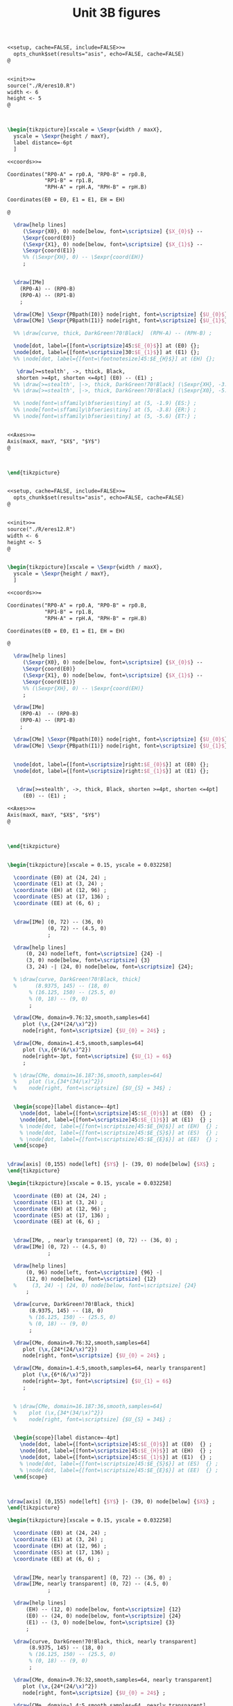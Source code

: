 #+STARTUP: indent hidestars content

#+TITLE: Unit 3B figures

#+PROPERTY: header-args:latex :noweb yes :eval no

#+begin_src latex :tangle fig-3B_1004-eres20.Rnw :noweb no
<<setup, cache=FALSE, include=FALSE>>=
  opts_chunk$set(results="asis", echo=FALSE, cache=FALSE)
@


<<init>>=
source("./R/eres10.R")
width <- 6
height <- 5
@



\begin{tikzpicture}[xscale = \Sexpr{width / maxX},
  yscale = \Sexpr{height / maxY},
  label distance=-6pt
  ]

<<coords>>=

Coordinates("RP0-A" = rp0.A, "RP0-B" = rp0.B,
            "RP1-B" = rp1.B,
            "RPH-A" = rpH.A, "RPH-B" = rpH.B)

Coordinates(E0 = E0, E1 = E1, EH = EH)

@

  \draw[help lines]
     (\Sexpr{X0}, 0) node[below, font=\scriptsize] {$X_{0}$} --
     \Sexpr{coord(E0)}
     (\Sexpr{X1}, 0) node[below, font=\scriptsize] {$X_{1}$} --
     \Sexpr{coord(E1)}
     %% (\Sexpr{XH}, 0) -- \Sexpr{coord(EH)}
     ;


  \draw[IMe]
    (RP0-A) -- (RP0-B)
    (RP0-A) -- (RP1-B)
    ;

  \draw[CMe] \Sexpr{PBpath(I0)} node[right, font=\scriptsize] {$U_{0}$};
  \draw[CMe] \Sexpr{PBpath(I1)} node[right, font=\scriptsize] {$U_{1}$};

  %% \draw[curve, thick, DarkGreen!70!Black]  (RPH-A) -- (RPH-B) ;

  \node[dot, label={[font=\scriptsize]45:$E_{0}$}] at (E0) {};
  \node[dot, label={[font=\scriptsize]30:$E_{1}$}] at (E1) {};
  %% \node[dot, label={[font=\footnotesize]45:$E_{H}$}] at (EH) {};

   \draw[>=stealth', ->, thick, Black,
   shorten >=4pt, shorten <=4pt] (E0) -- (E1) ;
  %% \draw[>=stealth', |->, thick, DarkGreen!70!Black] (\Sexpr{XH}, -3.8) -- (\Sexpr{X1}, -3.8) ;
  %% \draw[>=stealth', |->, thick, DarkGreen!70!Black] (\Sexpr{X0}, -5.6) -- (\Sexpr{X1}, -5.6) ;

  %% \node[font=\sffamily\bfseries\tiny] at (5, -1.9) {ES:} ;
  %% \node[font=\sffamily\bfseries\tiny] at (5, -3.8) {ER:} ;
  %% \node[font=\sffamily\bfseries\tiny] at (5, -5.6) {ET:} ;


<<Axes>>=
Axis(maxX, maxY, "$X$", "$Y$")
@



\end{tikzpicture}


#+end_src

#+begin_src latex :tangle fig-3B_1004-eres22.Rnw :noweb no
<<setup, cache=FALSE, include=FALSE>>=
  opts_chunk$set(results="asis", echo=FALSE, cache=FALSE)
@


<<init>>=
source("./R/eres12.R")
width <- 6
height <- 5
@


\begin{tikzpicture}[xscale = \Sexpr{width / maxX},
  yscale = \Sexpr{height / maxY},
  ]

<<coords>>=

Coordinates("RP0-A" = rp0.A, "RP0-B" = rp0.B,
            "RP1-B" = rp1.B,
            "RPH-A" = rpH.A, "RPH-B" = rpH.B)

Coordinates(E0 = E0, E1 = E1, EH = EH)

@

  \draw[help lines]
     (\Sexpr{X0}, 0) node[below, font=\scriptsize] {$X_{0}$} --
     \Sexpr{coord(E0)}
     (\Sexpr{X1}, 0) node[below, font=\scriptsize] {$X_{1}$} --
     \Sexpr{coord(E1)}
     %% (\Sexpr{XH}, 0) -- \Sexpr{coord(EH)}
     ;

  \draw[IMe]
    (RP0-A)  -- (RP0-B)
    (RP0-A) -- (RP1-B)
    ;

  \draw[CMe] \Sexpr{PBpath(I0)} node[right, font=\scriptsize] {$U_{0}$};
  \draw[CMe] \Sexpr{PBpath(I1)} node[right, font=\scriptsize] {$U_{1}$};


  \node[dot, label={[font=\scriptsize]right:$E_{0}$}] at (E0) {};
  \node[dot, label={[font=\scriptsize]right:$E_{1}$}] at (E1) {};


   \draw[>=stealth', ->, thick, Black, shorten >=4pt, shorten <=4pt]
     (E0) -- (E1) ;

<<Axes>>=
Axis(maxX, maxY, "$X$", "$Y$")
@



\end{tikzpicture}


#+end_src

#+begin_src latex :tangle fig-3B_1004-eres02.tex :noweb no
\begin{tikzpicture}[xscale = 0.15, yscale = 0.032258]

  \coordinate (E0) at (24, 24) ;
  \coordinate (E1) at (3, 24) ;
  \coordinate (EH) at (12, 96) ;
  \coordinate (ES) at (17, 136) ;
  \coordinate (EE) at (6, 6) ;


  \draw[IMe] (0, 72) -- (36, 0)
             (0, 72) -- (4.5, 0)
             ;

  \draw[help lines]
      (0, 24) node[left, font=\scriptsize] {24} -|
      (3, 0) node[below, font=\scriptsize] {3}
      (3, 24) -| (24, 0) node[below, font=\scriptsize] {24};

  % \draw[curve, DarkGreen!70!Black, thick]
  %      (8.9375, 145) -- (18, 0)
       % (16.125, 150) -- (25.5, 0)
       % (0, 18) -- (9, 0)
       ;

  \draw[CMe, domain=9.76:32,smooth,samples=64]
     plot (\x,{24*(24/\x)^2})
     node[right, font=\scriptsize] {$U_{0} = 24$} ;

  \draw[CMe, domain=1.4:5,smooth,samples=64]
     plot (\x,{6*(6/\x)^2})
     node[right=-3pt, font=\scriptsize] {$U_{1} = 6$}
     ;

  % \draw[CMe, domain=16.187:36,smooth,samples=64]
  %    plot (\x,{34*(34/\x)^2})
  %    node[right, font=\scriptsize] {$U_{S} = 34$} ;


  \begin{scope}[label distance=-4pt]
    \node[dot, label={[font=\scriptsize]45:$E_{0}$}] at (E0)  {} ;
    \node[dot, label={[font=\scriptsize]45:$E_{1}$}] at (E1)  {} ;
    % \node[dot, label={[font=\scriptsize]45:$E_{H}$}] at (EH)  {} ;
    % \node[dot, label={[font=\scriptsize]45:$E_{S}$}] at (ES)  {} ;
    % \node[dot, label={[font=\scriptsize]45:$E_{E}$}] at (EE)  {} ;
  \end{scope}


\draw[axis] (0,155) node[left] {$Y$} |- (39, 0) node[below] {$X$} ;
\end{tikzpicture}

#+end_src

#+begin_src latex :tangle fig-3B_1004-eres03.tex :noweb no
\begin{tikzpicture}[xscale = 0.15, yscale = 0.032258]

  \coordinate (E0) at (24, 24) ;
  \coordinate (E1) at (3, 24) ;
  \coordinate (EH) at (12, 96) ;
  \coordinate (ES) at (17, 136) ;
  \coordinate (EE) at (6, 6) ;


  \draw[IMe, , nearly transparent] (0, 72) -- (36, 0) ;
  \draw[IMe] (0, 72) -- (4.5, 0)
             ;

  \draw[help lines]
      (0, 96) node[left, font=\scriptsize] {96} -|
      (12, 0) node[below, font=\scriptsize] {12}
  %     (3, 24) -| (24, 0) node[below, font=\scriptsize] {24}
      ;

  \draw[curve, DarkGreen!70!Black, thick]
       (8.9375, 145) -- (18, 0)
       % (16.125, 150) -- (25.5, 0)
       % (0, 18) -- (9, 0)
       ;

  \draw[CMe, domain=9.76:32,smooth,samples=64]
     plot (\x,{24*(24/\x)^2})
     node[right, font=\scriptsize] {$U_{0} = 24$} ;

  \draw[CMe, domain=1.4:5,smooth,samples=64, nearly transparent]
     plot (\x,{6*(6/\x)^2})
     node[right=-3pt, font=\scriptsize] {$U_{1} = 6$}
     ;


  % \draw[CMe, domain=16.187:36,smooth,samples=64]
  %    plot (\x,{34*(34/\x)^2})
  %    node[right, font=\scriptsize] {$U_{S} = 34$} ;


  \begin{scope}[label distance=-4pt]
    \node[dot, label={[font=\scriptsize]45:$E_{0}$}] at (E0)  {} ;
    \node[dot, label={[font=\scriptsize]45:$E_{H}$}] at (EH)  {} ;
    \node[dot, label={[font=\scriptsize]45:$E_{1}$}] at (E1)  {} ;
    % \node[dot, label={[font=\scriptsize]45:$E_{S}$}] at (ES)  {} ;
    % \node[dot, label={[font=\scriptsize]45:$E_{E}$}] at (EE)  {} ;
  \end{scope}



\draw[axis] (0,155) node[left] {$Y$} |- (39, 0) node[below] {$X$} ;
\end{tikzpicture}

#+end_src

#+begin_src latex :tangle fig-3B_1004-eres04.tex :noweb no
\begin{tikzpicture}[xscale = 0.15, yscale = 0.032258]

  \coordinate (E0) at (24, 24) ;
  \coordinate (E1) at (3, 24) ;
  \coordinate (EH) at (12, 96) ;
  \coordinate (ES) at (17, 136) ;
  \coordinate (EE) at (6, 6) ;


  \draw[IMe, nearly transparent] (0, 72) -- (36, 0) ;
  \draw[IMe, nearly transparent] (0, 72) -- (4.5, 0)
             ;

  \draw[help lines]
      (EH) -- (12, 0) node[below, font=\scriptsize] {12}
      (E0) -- (24, 0) node[below, font=\scriptsize] {24}
      (E1) -- (3, 0) node[below, font=\scriptsize] {3}
      ;

  \draw[curve, DarkGreen!70!Black, thick, nearly transparent]
       (8.9375, 145) -- (18, 0)
       % (16.125, 150) -- (25.5, 0)
       % (0, 18) -- (9, 0)
       ;

  \draw[CMe, domain=9.76:32,smooth,samples=64, nearly transparent]
     plot (\x,{24*(24/\x)^2})
     node[right, font=\scriptsize] {$U_{0} = 24$} ;

  \draw[CMe, domain=1.4:5,smooth,samples=64, nearly transparent]
     plot (\x,{6*(6/\x)^2})
     node[right=-3pt, font=\scriptsize] {$U_{1} = 6$}
     ;

  % \draw[CMe, domain=16.187:36,smooth,samples=64]
  %    plot (\x,{34*(34/\x)^2})
  %    node[right, font=\scriptsize] {$U_{S} = 34$} ;

  \draw[>=stealth', ->, thick, Black,
       shorten <= 4pt, shorten >= 4pt]
       (E0) -- (EH)
       node[pos=0.5, right, Black, font=\scriptsize\sffamily\bfseries]
       {\ESLabel} ;

  \draw[>=stealth', ->, thick, Black,
       shorten <= 4pt, shorten >= 4pt]
       (EH) -- (E1)
       node[pos=0.3, left, Black, font=\scriptsize\sffamily\bfseries]
       {\ERLabel} ;


  \begin{scope}[label distance=-4pt]
    \node[dot, label={[font=\scriptsize]45:$E_{0}$}] at (E0)  {} ;
    \node[dot, label={[font=\scriptsize]45:$E_{H}$}] at (EH)  {} ;
    % \node[dot, label={[font=\scriptsize]45:$E_{S}$}] at (ES)  {} ;
    % \node[dot, label={[font=\scriptsize]45:$E_{E}$}] at (EE)  {} ;
  \end{scope}
  \node[dot, label={[font=\scriptsize]right:$E_{1}$}] at (E1)  {} ;


\draw[axis] (0,155) node[left] {$Y$} |- (39, 0) node[below] {$X$} ;
\end{tikzpicture}

#+end_src

#+begin_src latex :tangle fig-3B_1004-eres10.Rnw :noweb no
<<setup, cache=FALSE, include=FALSE>>=
  opts_chunk$set(results="asis", echo=FALSE, cache=FALSE)
@


<<init>>=
source("./R/eres10.R")
width <- 6
height <- 5
@



\begin{tikzpicture}[xscale = \Sexpr{width / maxX},
  yscale = \Sexpr{height / maxY},
  label distance=-6pt
  ]

<<coords>>=

Coordinates("RP0-A" = rp0.A, "RP0-B" = rp0.B,
            "RP1-B" = rp1.B,
            "RPH-A" = rpH.A, "RPH-B" = rpH.B)

Coordinates(E0 = E0, E1 = E1, EH = EH)

@

  \draw[help lines]
     (\Sexpr{X0}, 0) -- \Sexpr{coord(E0)}
     (\Sexpr{X1}, 0) -- \Sexpr{coord(E1)}
     (\Sexpr{XH}, 0) -- \Sexpr{coord(EH)}
     ;


  \draw[IMe]
    (RP0-A) -- (RP0-B)
    (RP0-A) -- (RP1-B)
    ;

  \draw[CMe] \Sexpr{PBpath(I0)} ;
  \draw[CMe] \Sexpr{PBpath(I1)} ;

  \draw[curve, thick, DarkGreen!70!Black]  (RPH-A) -- (RPH-B) ;

  \node[dot, label={[font=\footnotesize]45:$E_{0}$}] at (E0) {};
  \node[dot, label={[font=\footnotesize]30:$E_{1}$}] at (E1) {};
  \node[dot, label={[font=\footnotesize]45:$E_{H}$}] at (EH) {};

  \draw[>=stealth', |->, thick, DarkGreen!70!Black] (\Sexpr{X0}, -1.9) -- (\Sexpr{XH}, -1.9) ;
  \draw[>=stealth', |->, thick, DarkGreen!70!Black] (\Sexpr{XH}, -3.8) -- (\Sexpr{X1}, -3.8) ;
  \draw[>=stealth', |->, thick, DarkGreen!70!Black] (\Sexpr{X0}, -5.6) -- (\Sexpr{X1}, -5.6) ;

  \node[font=\sffamily\bfseries\tiny] at (5, -1.9) {\ESLabel:} ;
  \node[font=\sffamily\bfseries\tiny] at (5, -3.8) {\ERLabel:} ;
  \node[font=\sffamily\bfseries\tiny] at (5, -5.6) {\ETLabel:} ;


<<Axes>>=
Axis(maxX, maxY, "$X$", "$Y$")
@



\end{tikzpicture}


#+end_src

#+begin_src latex :tangle fig-3B_1004-eres11.Rnw :noweb no
<<setup, cache=FALSE, include=FALSE>>=
  opts_chunk$set(results="asis", echo=FALSE, cache=FALSE)
@


<<init>>=
source("./R/eres11.R")
width <- 6
height <- 5
@



\begin{tikzpicture}[xscale = \Sexpr{width / maxX},
  yscale = \Sexpr{height / maxY},
  label distance=-6pt
  ]

<<coords>>=

Coordinates("RP0-A" = rp0.A, "RP0-B" = rp0.B,
            "RP1-B" = rp1.B,
            "RPH-A" = rpH.A, "RPH-B" = rpH.B)

Coordinates(E0 = E0, E1 = E1, EH = EH)

@

  \draw[help lines]
     (\Sexpr{X0}, 0) -- \Sexpr{coord(E0)}
     (\Sexpr{X1}, 0) -- \Sexpr{coord(E1)}
     (\Sexpr{XH}, 0) -- \Sexpr{coord(EH)}
     ;


  \draw[IMe]
    (RP0-A) -- (RP0-B)
    (RP0-A) -- (RP1-B)
    ;

  \draw[CMe] \Sexpr{PBpath(I0)} ;
  \draw[CMe] \Sexpr{PBpath(I1)} ;

  \draw[curve, thick, DarkGreen!70!Black]  (RPH-A) -- (RPH-B) ;

  \node[dot, label={[font=\footnotesize]45:$E_{0}$}] at (E0) {};
  \node[dot, label={[font=\footnotesize]30:$E_{1}$}] at (E1) {};
  \node[dot, label={[font=\footnotesize]45:$E_{H}$}] at (EH) {};

  \draw[>=stealth', |->, thick, DarkGreen!70!Black] (\Sexpr{X0}, -1.9) -- (\Sexpr{XH}, -1.9) ;
  \draw[>=stealth', |->, thick, DarkGreen!70!Black] (\Sexpr{XH}, -3.8) -- (\Sexpr{X1}, -3.8) ;
  \draw[>=stealth', |->, thick, DarkGreen!70!Black] (\Sexpr{X0}, -5.6) -- (\Sexpr{X1}, -5.6) ;

  \node[font=\sffamily\bfseries\tiny] at (5, -1.9) {\ESLabel:} ;
  \node[font=\sffamily\bfseries\tiny] at (5, -3.8) {\ERLabel:} ;
  \node[font=\sffamily\bfseries\tiny] at (5, -5.6) {\ETLabel:} ;

<<Axes>>=
Axis(maxX, maxY, "$X$", "$Y$")
@



\end{tikzpicture}


#+end_src

#+begin_src latex :tangle fig-3B_1004-eres12.Rnw :noweb no
<<setup, cache=FALSE, include=FALSE>>=
  opts_chunk$set(results="asis", echo=FALSE, cache=FALSE)
@


<<init>>=
source("./R/eres12.R")
width <- 6
height <- 5
@


\begin{tikzpicture}[xscale = \Sexpr{width / maxX},
  yscale = \Sexpr{height / maxY},
  label distance=-6pt
  ]

<<coords>>=

Coordinates("RP0-A" = rp0.A, "RP0-B" = rp0.B,
            "RP1-B" = rp1.B,
            "RPH-A" = rpH.A, "RPH-B" = rpH.B)

Coordinates(E0 = E0, E1 = E1, EH = EH)

@

  \draw[help lines]
     (\Sexpr{X0}, 0) -- \Sexpr{coord(E0)}
     (\Sexpr{X1}, 0) -- \Sexpr{coord(E1)}
     (\Sexpr{XH}, 0) -- \Sexpr{coord(EH)}
     ;

  \draw[IMe]
    (RP0-A)  -- (RP0-B)
    (RP0-A) -- (RP1-B)
    ;

  \draw[CMe] \Sexpr{PBpath(I0)} ;
  \draw[CMe] \Sexpr{PBpath(I1)} ;

  \draw[curve, thick, DarkGreen!70!Black]  (RPH-A) -- (RPH-B) ;

  \node[dot, label={[font=\footnotesize]45:$E_{0}$}] at (E0) {};
  \node[dot, label={[font=\footnotesize]30:$E_{1}$}] at (E1) {};
  \node[dot, label={[font=\footnotesize]45:$E_{H}$}] at (EH) {};

  \draw[>=stealth', |->, thick, DarkGreen!70!Black] (\Sexpr{X0}, -1.9) -- (\Sexpr{XH}, -1.9) ;
  \draw[>=stealth', |->, thick, DarkGreen!70!Black] (\Sexpr{XH}, -3.8) -- (\Sexpr{X1}, -3.8) ;
  \draw[>=stealth', |->, thick, DarkGreen!70!Black] (\Sexpr{X0}, -5.6) -- (\Sexpr{X1}, -5.6) ;

  \node[font=\sffamily\bfseries\tiny] at (5, -1.9) {\ESLabel:} ;
  \node[font=\sffamily\bfseries\tiny] at (5, -3.8) {\ERLabel:} ;
  \node[font=\sffamily\bfseries\tiny] at (5, -5.6) {\ETLabel:} ;

<<Axes>>=
Axis(maxX, maxY, "$X$", "$Y$")
@



\end{tikzpicture}


#+end_src

#+begin_src latex :tangle fig-3B_1004-eres05a.tex :noweb no
\begin{tikzpicture}[xscale = 0.15, yscale = 0.032258]

  \coordinate (E0) at (24, 24) ;
  \coordinate (E1) at (3, 24) ;
  \coordinate (EH) at (12, 96) ;
  \coordinate (ES) at (17, 136) ;
  \coordinate (EE) at (6, 6) ;


  \draw[IMe, nearly transparent] (0, 72) -- (36, 0);
  \draw[IMe] (0, 72) -- (4.5, 0)
             ;

  \draw[help lines]
      (0, 136) node[left, font=\scriptsize] {136} -|
      (17, 0) node[below, font=\scriptsize] {17}
      % (E0) -- (24, 0) node[below, font=\scriptsize] {24}
      % (E1) -- (3, 0) node[below, font=\scriptsize] {3}
      ;

  \draw[curve, DarkGreen!70!Black, thick]
                    % (8.9375, 145) -- (18, 0)
                    (16.125, 150) -- (25.5, 0)
                    % (0, 18) -- (9, 0)
                    ;
  \draw[CMe, domain=9.76:32,smooth,samples=64, nearly transparent]
     plot (\x,{24*(24/\x)^2})
     node[right, font=\scriptsize] {$U_{0} = 24$} ;

  \draw[CMe, domain=1.4:5,smooth,samples=64, nearly transparent]
     plot (\x,{6*(6/\x)^2})
     node[right=-3pt and -2pt, font=\scriptsize] {$U_{1} = 6$} ;

  \draw[CMe, domain=16.187:32,smooth,samples=64]
     plot (\x,{34*(34/\x)^2})
     node[right, font=\scriptsize] {$U_{S} = 34$} ;


  \begin{scope}[label distance=-4pt]
    \node[dot, label={[font=\scriptsize]45:$E_{0}$}] at (E0)  {} ;
    % \node[dot, label={[font=\scriptsize]45:$E_{H}$}] at (EH)  {} ;
    \node[dot, label={[font=\scriptsize]45:$E_{S}$}] at (ES)  {} ;
    % \node[dot, label={[font=\scriptsize]45:$E_{E}$}] at (EE)  {} ;
  \end{scope}
  \node[dot, label={[font=\scriptsize]right:$E_{1}$}] at (E1)  {} ;

  % \draw[>=stealth', ->, thick, Black,
  %      shorten <= 6pt, shorten >= 2pt]
  %      ($(E0) + (0.75, 0)$) -- ($(ES) + (0.75, 0)$)
  %      node[pos=0.8, right, Black, font=\scriptsize\sffamily\bfseries]
  %      {ES} ;

  % \draw[>=stealth', ->, thick, Black,
  %      shorten <= 4pt, shorten >= 4pt]
  %      (ES) -- (E1)
  %      node[pos=0.5, left, Black, font=\scriptsize\sffamily\bfseries]
  %      {ER} ;


\draw[axis] (0,155) node[left] {$Y$} |- (39, 0) node[below] {$X$} ;
\end{tikzpicture}

#+end_src

#+begin_src latex :tangle fig-3B_1004-eres05.tex :noweb no
\begin{tikzpicture}[xscale = 0.15, yscale = 0.032258]

  \coordinate (E0) at (24, 24) ;
  \coordinate (E1) at (3, 24) ;
  \coordinate (EH) at (12, 96) ;
  \coordinate (ES) at (17, 136) ;
  \coordinate (EE) at (6, 6) ;


  \draw[IMe, nearly transparent] (0, 72) -- (36, 0)
             (0, 72) -- (4.5, 0)
             ;

  \draw[help lines]
      (ES) -- (17, 0) node[below, font=\scriptsize] {17}
      (E0) -- (24, 0) node[below, font=\scriptsize] {24}
      (E1) -- (3, 0) node[below, font=\scriptsize] {3}
      ;

  \draw[curve, DarkGreen!70!Black, thick, nearly transparent]
                    % (8.9375, 145) -- (18, 0)
                    (16.125, 150) -- (25.5, 0)
                    % (0, 18) -- (9, 0)
                    ;
  \draw[CMe, domain=9.76:32,smooth,samples=64, nearly transparent]
     plot (\x,{24*(24/\x)^2})
     node[right, font=\scriptsize] {$U_{0} = 24$} ;

  \draw[CMe, domain=1.4:5,smooth,samples=64, nearly transparent]
     plot (\x,{6*(6/\x)^2})
     node[right=-3pt and -2pt, font=\scriptsize] {$U_{1} = 6$} ;

  \draw[CMe, domain=16.187:32,smooth,samples=64, nearly transparent]
     plot (\x,{34*(34/\x)^2})
     node[right, font=\scriptsize] {$U_{S} = 34$} ;


  \begin{scope}[label distance=-4pt]
    \node[dot, label={[font=\scriptsize]45:$E_{0}$}] at (E0)  {} ;
    % \node[dot, label={[font=\scriptsize]45:$E_{H}$}] at (EH)  {} ;
    \node[dot, label={[font=\scriptsize]45:$E_{S}$}] at (ES)  {} ;
    % \node[dot, label={[font=\scriptsize]45:$E_{E}$}] at (EE)  {} ;
  \end{scope}
  \node[dot, label={[font=\scriptsize]right:$E_{1}$}] at (E1)  {} ;

  \draw[>=stealth', ->, thick, Black,
       shorten <= 6pt, shorten >= 2pt]
       ($(E0) + (0.75, 0)$) -- ($(ES) + (0.75, 0)$)
       node[pos=0.8, right, Black, font=\scriptsize\sffamily\bfseries]
       {ES} ;

  \draw[>=stealth', ->, thick, Black,
       shorten <= 4pt, shorten >= 4pt]
       (ES) -- (E1)
       node[pos=0.5, left, Black, font=\scriptsize\sffamily\bfseries]
       {ER} ;


\draw[axis] (0,155) node[left] {$Y$} |- (39, 0) node[below] {$X$} ;
\end{tikzpicture}

#+end_src

#+begin_src latex :tangle fig-3B_1004-eres06.tex :noweb no
\begin{tikzpicture}[xscale = 0.15, yscale = 0.032258]

  \coordinate (E0) at (24, 24) ;
  \coordinate (E1) at (3, 24) ;
  \coordinate (EH) at (12, 96) ;
  \coordinate (ES) at (17, 136) ;
  \coordinate (EE) at (6, 6) ;


  \draw[IMe] (0, 72) -- (36, 0)
             (0, 72) -- (4.5, 0)
             ;

  % \draw[help lines]
  %     (ES) -- (17, 0) node[below, font=\scriptsize] {17}
  %     (E0) -- (24, 0) node[below, font=\scriptsize] {24}
  %     (E1) -- (3, 0) node[below, font=\scriptsize] {3}
  %     ;

  \draw[curve, DarkGreen!70!Black, thick]
                    (8.9375, 145) -- (18, 0)
                    (16.125, 150) -- (25.5, 0)
                    % (0, 18) -- (9, 0)
                    ;
  \draw[CMe, domain=9.76:32,smooth,samples=64]
     plot (\x,{24*(24/\x)^2})
     node[right, font=\scriptsize] {$U_{0} = 24$} ;

  \draw[CMe, domain=1.4:5,smooth,samples=64]
     plot (\x,{6*(6/\x)^2})
     node[right=-3pt and -2pt, font=\scriptsize] {$U_{1} = 6$} ;

  \draw[CMe, domain=16.187:32,smooth,samples=64]
     plot (\x,{34*(34/\x)^2})
     node[right, font=\scriptsize] {$U_{S} = 34$} ;


  \begin{scope}[label distance=-4pt]
    \node[dot, label={[font=\scriptsize]45:$E_{0}$}] at (E0)  {} ;
    \node[dot, label={[font=\scriptsize]45:$E_{H}$}] at (EH)  {} ;
    \node[dot, label={[font=\scriptsize]45:$E_{S}$}] at (ES)  {} ;
    % \node[dot, label={[font=\scriptsize]45:$E_{E}$}] at (EE)  {} ;
  \end{scope}
  \node[dot, label={[font=\scriptsize]right:$E_{1}$}] at (E1)  {} ;

  % \draw[>=stealth', ->, thick, Black,
  %      shorten <= 4pt, shorten >= 4pt]
  %      ($(E0) + (0.5, 0)$) -- ($(ES) + (0.5, 0)$)
  %      node[pos=0.8, right, Black, font=\scriptsize\sffamily\bfseries]
  %      {ES} ;

  % \draw[>=stealth', ->, thick, Black,
  %      shorten <= 4pt, shorten >= 4pt]
  %      (ES) -- (E1)
  %      node[pos=0.5, left, Black, font=\scriptsize\sffamily\bfseries]
  %      {ER} ;


\draw[axis] (0,155) node[left] {$Y$} |- (39, 0) node[below] {$X$} ;
\end{tikzpicture}

#+end_src
